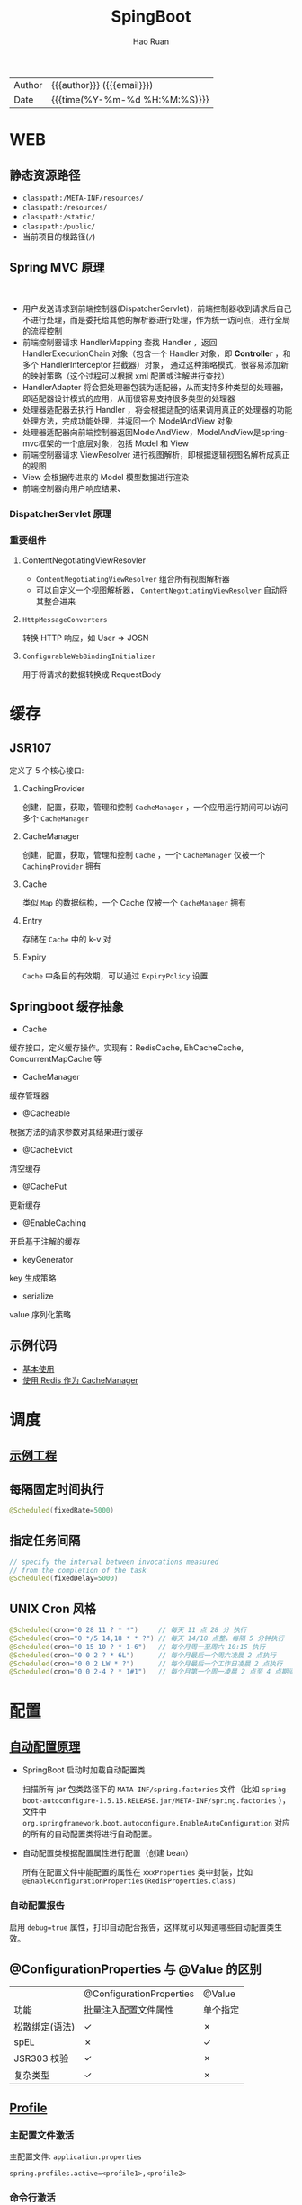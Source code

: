 #+TITLE:     SpingBoot
#+AUTHOR:    Hao Ruan
#+EMAIL:     haoru@cisco.com
#+LANGUAGE:  en
#+LINK_HOME: http://www.github.com/ruanhao
#+OPTIONS:   h:6 html-postamble:nil html-preamble:t tex:t f:t ^:nil
#+TOC:       headlines 4
#+HTML_DOCTYPE: <!DOCTYPE html>
#+HTML_HEAD: <link href="http://fonts.googleapis.com/css?family=Roboto+Slab:400,700|Inconsolata:400,700" rel="stylesheet" type="text/css" />
#+HTML_HEAD: <link href="../org-html-themes/solarized/style.css" rel="stylesheet" type="text/css" />
#+HTML: <div class="outline-2" id="meta">
| Author   | {{{author}}} ({{{email}}})    |
| Date     | {{{time(%Y-%m-%d %H:%M:%S)}}} |
#+HTML: </div>

* WEB

** 静态资源路径

- =classpath:/META-INF/resources/=
- =classpath:/resources/=
- =classpath:/static/=
- =classpath:/public/=
- 当前项目的根路径(=/=)


** Spring MVC 原理

#+HTML: <img src="http://www.51gjie.com/Images/image1/epnnzel2.4i4.jpg"/>
#+HTML: </br>
#+HTML: <img src="http://www.51gjie.com/Images/image1/srcc4b4l.hix.jpg"/>


- 用户发送请求到前端控制器(DispatcherServlet)，前端控制器收到请求后自己不进行处理，而是委托给其他的解析器进行处理，作为统一访问点，进行全局的流程控制
- 前端控制器请求 HandlerMapping 查找 Handler ，返回 HandlerExecutionChain 对象（包含一个 Handler 对象，即 *Controller* ，和多个 HandlerInterceptor 拦截器）对象，
  通过这种策略模式，很容易添加新的映射策略（这个过程可以根据 xml 配置或注解进行查找）
- HandlerAdapter 将会把处理器包装为适配器，从而支持多种类型的处理器，即适配器设计模式的应用，从而很容易支持很多类型的处理器
- 处理器适配器去执行 Handler ，将会根据适配的结果调用真正的处理器的功能处理方法，完成功能处理，并返回一个 ModelAndView 对象
- 处理器适配器向前端控制器返回ModelAndView，ModelAndView是springmvc框架的一个底层对象，包括 Model 和 View
- 前端控制器请求 ViewResolver 进行视图解析，即根据逻辑视图名解析成真正的视图
- View 会根据传进来的 Model 模型数据进行渲染
- 前端控制器向用户响应结果、

*** DispatcherServlet 原理

#+HTML: <img src="http://www.51gjie.com/Images/image1/0meux44p.4vz.jpg"/>


*** 重要组件

**** ContentNegotiatingViewResovler

#+HTML: <img src="http://blog.springsource.org/wp-content/uploads/2013/06/cnvr-all-flow.png"/>

- =ContentNegotiatingViewResolver= 组合所有视图解析器
- 可以自定义一个视图解析器， =ContentNegotiatingViewResolver= 自动将其整合进来

**** =HttpMessageConverters=

转换 HTTP 响应，如 User => JOSN

**** =ConfigurableWebBindingInitializer=

用于将请求的数据转换成 RequestBody


* 缓存

** JSR107

#+HTML: <img src="https://img-blog.csdn.net/20180826194453182?watermark/2/text/aHR0cHM6Ly9ibG9nLmNzZG4ubmV0L2x1bzYwOTYzMDE5OQ==/font/5a6L5L2T/fontsize/400/fill/I0JBQkFCMA==/dissolve/70"/>

定义了 5 个核心接口:

1. CachingProvider

   创建，配置，获取，管理和控制 =CacheManager= ，一个应用运行期间可以访问多个 =CacheManager=
2. CacheManager

   创建，配置，获取，管理和控制 =Cache= ，一个 =CacheManager= 仅被一个 =CachingProvider= 拥有
3. Cache

   类似 =Map= 的数据结构，一个 Cache 仅被一个 =CacheManager= 拥有
4. Entry

   存储在 =Cache= 中的 k-v 对
5. Expiry

   =Cache= 中条目的有效期，可以通过 =ExpiryPolicy= 设置




** Springboot 缓存抽象

- Cache

缓存接口，定义缓存操作。实现有：RedisCache, EhCacheCache, ConcurrentMapCache 等
- CacheManager

缓存管理器
- @Cacheable

根据方法的请求参数对其结果进行缓存
- @CacheEvict

清空缓存
- @CachePut

更新缓存
- @EnableCaching

开启基于注解的缓存
- keyGenerator

key 生成策略
- serialize

value 序列化策略


** 示例代码

- [[https://github.com/ruanhao/java-for-fun/tree/master/src/test/java/com/hao/notes/caching][基本使用]]
- [[https://github.com/ruanhao/java-for-fun/tree/master/src/test/java/com/hao/notes/caching/redis][使用 Redis 作为 CacheManager]]


* 调度

** [[https://github.com/ruanhao/java-for-fun/tree/master/src/test/java/com/hao/notes/schedule][示例工程]]
** 每隔固定时间执行

     #+BEGIN_SRC java
       @Scheduled(fixedRate=5000)
     #+END_SRC

** 指定任务间隔

     #+BEGIN_SRC java
       // specify the interval between invocations measured
       // from the completion of the task
       @Scheduled(fixedDelay=5000)
     #+END_SRC

** UNIX Cron 风格

     #+BEGIN_SRC java
       @Scheduled(cron="0 28 11 ? * *")     // 每天 11 点 28 分 执行
       @Scheduled(cron="0 */5 14,18 * * ?") // 每天 14/18 点整，每隔 5 分钟执行
       @Scheduled(cron="0 15 10 ? * 1-6")   // 每个月周一至周六 10:15 执行
       @Scheduled(cron="0 0 2 ? * 6L")      // 每个月最后一个周六凌晨 2 点执行
       @Scheduled(cron="0 0 2 LW * ?")      // 每个月最后一个工作日凌晨 2 点执行
       @Scheduled(cron="0 0 2-4 ? * 1#1")   // 每个月第一个周一凌晨 2 点至 4 点期间，每隔整点执行

     #+END_SRC



* [[https://github.com/ruanhao/java-for-fun/tree/master/src/test/java/com/hao/notes/properties][配置]]

** [[https://github.com/lxy-go/SpringBoot/blob/master/SpringBoot%E5%85%A5%E9%97%A8%E7%AE%80%E4%BB%8B.md#8%E8%87%AA%E5%8A%A8%E9%85%8D%E7%BD%AE][自动配置原理]]


- SpringBoot 启动时加载自动配置类

  扫描所有 jar 包类路径下的 =MATA-INF/spring.factories= 文件（比如 =spring-boot-autoconfigure-1.5.15.RELEASE.jar/META-INF/spring.factories= ），
  文件中 =org.springframework.boot.autoconfigure.EnableAutoConfiguration= 对应的所有的自动配置类将进行自动配置。
- 自动配置类根据配置属性进行配置（创建 bean）

  所有在配置文件中能配置的属性在 =xxxProperties= 类中封装，比如 =@EnableConfigurationProperties(RedisProperties.class)=

*** 自动配置报告

启用 =debug=true= 属性，打印自动配合报告，这样就可以知道哪些自动配置类生效。

** @ConfigurationProperties 与 @Value 的区别

|                | @ConfigurationProperties | @Value   |
| 功能           | 批量注入配置文件属性     | 单个指定 |
| 松散绑定(语法) | ✓                        | ✗        |
| spEL           | ✗                        | ✓        |
| JSR303 校验    | ✓                        | ✗        |
| 复杂类型       | ✓                        | ✗        |


** [[https://github.com/ruanhao/java-for-fun/blob/master/src/test/java/com/hao/notes/properties/ExamplesWithDevProfile.java][Profile]]

*** 主配置文件激活
主配置文件: =application.properties=

#+BEGIN_SRC
  spring.profiles.active=<profile1>,<profile2>
#+END_SRC

*** 命令行激活

#+BEGIN_SRC sh
  java -jar spring-boot-02-config-0.0.1-SNAPSHOT.jar --spring.profiles.active=<profile>
#+END_SRC

*** 虚拟机参数激活

=-Dspring.profiles.active==







** 配置文件搜索顺序

1. =file:config=
2. =file:/=
3. =classpath:/config=
4. =classpath:/=

项目打包好了以后，可以使用命令行参数的形式，启动项目的时候来指定配置文件的新位置: （指定配置文件和默认的配置文件会共同起作用）

#+BEGIN_SRC sh
  java -jar project-0.0.1-SNAPSHOT.jar --spring.config.location=/path/to/application.properties
#+END_SRC


** [[https://github.com/ruanhao/java-for-fun/blob/master/src/test/resources/test-properties-config/placeholder.properties][配置文件占位符]]

** =@Conditional= 派生注解

| @ConditionalOnJava              | 系统的java版本是否符合要求                      |
| @ConditionalOnBean              | 容器中存在指定Bean                              |
| @ConditionalOnMissBean          | 容器中不存在指定Bean                            |
| @ConditionalOnExpression        | 满足spEL表达式                                  |
| @ConditionalOnClass             | 系统中有指定的类                                |
| @ConditionalOnMissClass         | 系统中没有指定的类                              |
| @ConditionalOnSingleCandidate   | 容器中只有一个指定的Bean,或者这个Bean是首选Bean |
| @ConditionalOnProperty          | 系统中指定的属性是否有指定的值                  |
| @ConditionalOnResource          | 类路径下是否存在指定的资源文件                  |
| @ConditionalOnWebApplication    | 当前是web环境                                   |
| @ConditionalOnNotWebApplication | 当前不是web环境                                 |
| @ConditionalOnJndi              | JNDI存在指定项                                  |


* [[https://github.com/ruanhao/java-for-fun/tree/master/src/test/java/com/hao/notes/async][Async]]

** 异常统一捕获

如果需要统一进行异常捕获，可以实现 =AsyncConfigurer= 接口，
=getAsyncExecutor= 方法返回的 Executor 对象用于处理异步方法调用，
=getAsyncUncaughtExceptionHandler= 方法返回的对象捕获异步调用期间产生的异常，
*当且仅当异步调用方法的返回类型为 void* 。

#+BEGIN_SRC java
  @EnableAsync
  @Configuration
  public class AsyncConfiguration implements AsyncConfigurer {

      @Override
      public Executor getAsyncExecutor() {
          ThreadPoolTaskExecutor taskExecutor = new ThreadPoolTaskExecutor();
          taskExecutor.setCorePoolSize(4);
          taskExecutor.setMaxPoolSize(8);
          taskExecutor.setQueueCapacity(32);
          taskExecutor.initialize();
          return taskExecutor;
      }

      @Override
      public AsyncUncaughtExceptionHandler getAsyncUncaughtExceptionHandler() {
          return new SimpleAsyncUncaughtExceptionHandler();
      }

  }
#+END_SRC





* 工具

** JacksonXML

*** 示例数据

#+BEGIN_SRC xml
  <root k6="6">
      <k1>str</k1>
      <k-2>2</k-2>
      <k3>
          <ki>1</ki>
          <ki>2</ki>
      </k3>
      <k5>5-1</k5>
      <k5>5-2</k5>
      <k9><![CDATA[中<a>文]]></k9>
  </root>
#+END_SRC


*** pom 配置

#+BEGIN_SRC xml
  <dependency>
    <groupId>com.fasterxml.jackson.dataformat</groupId>
    <artifactId>jackson-dataformat-xml</artifactId>
  </dependency>
#+END_SRC


*** DTO

#+BEGIN_SRC java
  import java.util.*;
  import com.fasterxml.jackson.dataformat.xml.annotation.*;
  import lombok.Data;


  @Data
  @JacksonXmlRootElement(localName="root")
  public class RootXml {

      private String k1;

      @JacksonXmlProperty(localName="k-2")
      private Integer k2;

      @JacksonXmlProperty(localName="k3")
      @JacksonXmlElementWrapper(useWrapping=true)
      private Collection<String> kis;

      @JacksonXmlElementWrapper(useWrapping=false)
      private Collection<String> k5;

      @JacksonXmlProperty(isAttribute=true)
      private Integer k6;

      @JacksonXmlCData(value=true) // 序列化时是否总是使用 CDATA 块
      private String k9;
  }
#+END_SRC

*** Controller

#+BEGIN_SRC java
  @PostMapping(path="/xml", consumes=MediaType.APPLICATION_XML_VALUE)
  public void test(@RequestBody RootXml xml) {

  }
#+END_SRC




** MapStruct

*** pom 配置

**** properties

#+BEGIN_SRC xml
  <properties>
    <org.mapstruct.version>1.2.0.Final</org.mapstruct.version>
  </properties>
#+END_SRC

**** dependency

#+BEGIN_SRC xml
  <!-- 针对 swagger 的 workaround -->
  <dependency>
    <groupId>io.springfox</groupId>
    <artifactId>springfox-swagger2</artifactId>
    <exclusions>
      <exclusion>
        <groupId>org.mapstruct</groupId>
        <artifactId>mapstruct</artifactId>
      </exclusion>
    </exclusions>
  </dependency>

  <dependency>
    <groupId>org.mapstruct</groupId>
    <artifactId>mapstruct-jdk8</artifactId> <!-- use mapstruct-jdk8 for Java 8 or higher -->
    <version>${org.mapstruct.version}</version>
  </dependency>

  <dependency>
    <groupId>org.mapstruct</groupId>
    <artifactId>mapstruct-processor</artifactId>
    <version>${org.mapstruct.version}</version>
    <scope>provided</scope>
  </dependency>
#+END_SRC

**** plugin

#+BEGIN_SRC xml
  <!-- 兼容 lombok -->
  <plugin>
    <groupId>org.apache.maven.plugins</groupId>
    <artifactId>maven-compiler-plugin</artifactId>
  </plugin>
#+END_SRC


*** Mapper 接口

#+BEGIN_SRC java
  @Mapper(unmappedTargetPolicy=ReportingPolicy.IGNORE)
  public interface ClassAMapper {

      ClassAMapper MAPPER = Mappers.getMapper( ClassAMapper.class );

      @Mappings({
              @Mapping(source="id", target="ID"),
              @Mapping(source="name", target="NAME")
      })
      ClassA from(ClassB obj);

      default ClassA from(ClassC obj) {
          // Custmization
      }
  }
#+END_SRC


*** 调用

#+BEGIN_SRC java
  ClassB objB = new ClassB();
  ClassC objC = new ClassC();
  ClassA.MAPPER.from(objB);
  ClassA.MAPPER.from(objC);
#+END_SRC


** MapperFactory

*** 配置

#+BEGIN_SRC xml
  <dependency>
    <groupId>ma.glasnost.orika</groupId>
    <artifactId>orika-core</artifactId>
    <version>1.5.2</version><!-- or latest version -->
  </dependency>
#+END_SRC


#+BEGIN_SRC java
  @Configuration
  public class MapperConfig extends ConfigurableMapper {

      @Bean
      public MapperFactory mapperFactory(){
          MapperFactory factory = new DefaultMapperFactory.Builder().build();
          factory.classMap(NetworkDto.class, Network.class)
              .field("group.id", "groupId")
              .mapNulls(false)
              .byDefault()
              .register();
          return factory;
      }
  }
#+END_SRC

*** 使用

#+BEGIN_SRC java
  class NetworkBo {

      @Autowired
      private MapperFactory mapperFactory;

      public void handle() {
          NetworkDto dto = ...;
          Network network = ...;
          mapperFactory.getMapperFacade().map(dto, network);
      }
  }

#+END_SRC


*** 传送门

- [[https://orika-mapper.github.io/orika-docs/advanced-mappings.html][高级映射配置]]


* 实践

** [[https://github.com/ruanhao/show-me-the-code/tree/springboot-restful-service][Restful Service (MVC)]]

*** WebApplicationInitializer

实现 =WebApplicationInitializer= 接口便可以实现等同于对 =web.xml= 进行配置

*** Controller

#+BEGIN_SRC java
  @RestController
  @RequestMapping("/{userId}/bookmarks")
  class BookmarkRestController {

      @PostMapping
      ResponseEntity<?> add(@PathVariable String userId, @RequestBody Bookmark input) {
          return ResponseEntity.noContent().build();
      }
  }
#+END_SRC


*** HttpMessageConverter

对每个 HTTP 请求，Spring MVC 将遍历所有配置的 HttpMessageConverter 对象，
直到找到一个合适的对象可以将返回的 POJO 转换成 Accept header 中指定的 content type 。

Spring Boot 会自动组装一个可以转换成 JSON 类型的 HttpMessageConverter 对象。

HttpMessageConverter 工作于两个方向：
- 请求（ content-type => Java object ）
- 响应（ Java object => content-type ）


*** 异常处理

**** 异常级别

正常情况下，任何未被处理的异常将导致服务器返回 HTTP 500 Response 。
自定义的异常可以通过添加 =@ResponseStatus= 注解从而使用指定的 status code 。

#+BEGIN_SRC java
   @ResponseStatus(value=HttpStatus.NOT_FOUND, reason="No such Order")  // 404
   public class OrderNotFoundException extends RuntimeException {
       // TODO
   }
#+END_SRC

#+BEGIN_SRC java
  @RequestMapping(value="/orders/{id}", method=GET)
  public String showOrder(@PathVariable("id") long id, Model model) {
      Order order = orderRepository.findOrderById(id);

      if (order == null) throw new OrderNotFoundException(id);

      model.addAttribute(order);
      return "orderDetail";
  }
#+END_SRC



**** 控制器级别

使用 =@ExceptionHandler= 注解处理同一个控制器中抛出的异常，这种方式的优点：

- 可以处理没有被 =@ResponseStatus= 注解过的异常
- 可以将用户重定向到专门的错误页面
- 组装一个完全定制化的 error response

#+BEGIN_SRC java
  @Controller
  public class ExceptionHandlingController {

      // @RequestHandler methods that maybe throw exception
      ...


      // Exception handling methods:

      // Convert a predefined exception to an HTTP Status code
      @ResponseStatus(value=HttpStatus.CONFLICT, reason="Data integrity violation")  // 409
      @ExceptionHandler(DataIntegrityViolationException.class)
      public void conflict() {
          // TODO
      }

      // Specify name of a specific view that will be used to display the error:
      @ExceptionHandler({SQLException.class, DataAccessException.class})
      public String databaseError() {
          // Nothing to do.  Returns the logical view name of an error page, passed
          // to the view-resolver(s) in usual way.
          return "databaseError";
      }

      // Total control - setup a model and return the view name yourself. Or
      // consider subclassing ExceptionHandlerExceptionResolver.
      @ExceptionHandler(Exception.class)
      public ModelAndView handleError(HttpServletRequest req, Exception ex) {
          logger.error("Request: " + req.getRequestURL() + " raised " + ex);

          ModelAndView mav = new ModelAndView();
          mav.addObject("exception", ex);
          mav.addObject("url", req.getRequestURL());
          mav.setViewName("error");
          return mav;
      }
  }
#+END_SRC

**** 全局级别

任何标注 =@ControllerAdvice= / =@RestControllerAdvice= 注解的类支持 3 种类型的方法：

- Exception handling methods annotated with =@ExceptionHandler=
- Model enhancement methods (for adding additional data to the model) annotated with =@ModelAttribute=
- Binder initialization methods (used for configuring form-handling) annotated with =@InitBinder=


#+BEGIN_SRC java
  @ControllerAdvice
  class GlobalControllerExceptionHandler {
      @ResponseStatus(HttpStatus.CONFLICT)  // 409
      @ExceptionHandler(DataIntegrityViolationException.class)
      public void handleConflict() {
          // Nothing to do
      }
  }
#+END_SRC

***** 重新抛出

#+BEGIN_SRC java
  @ControllerAdvice
  class GlobalDefaultExceptionHandler {
    public static final String DEFAULT_ERROR_VIEW = "error";

    @ExceptionHandler(value = Exception.class)
    public ModelAndView defaultErrorHandler(HttpServletRequest req, Exception e) throws Exception {
      // If the exception is annotated with @ResponseStatus rethrow it and let
      // the framework handle it - like the OrderNotFoundException example
      // at the start of this post.
      // AnnotationUtils is a Spring Framework utility class.
      if (AnnotationUtils.findAnnotation(e.getClass(), ResponseStatus.class) != null)
        throw e;

      // Otherwise setup and send the user to a default error-view.
      ModelAndView mav = new ModelAndView();
      mav.addObject("exception", e);
      mav.addObject("url", req.getRequestURL());
      mav.setViewName(DEFAULT_ERROR_VIEW);
      return mav;
    }
  }
#+END_SRC



** [[https://github.com/ruanhao/show-me-the-code/tree/springboot-application-event][Application Event]]

*** Event

    #+BEGIN_SRC java
  @ToString
  public class Event extends ApplicationEvent {

      private static final long serialVersionUID = 1L;

      @Getter
      private String message;

      public Event(Object source, String message) {
          super(source);
          this.message = message;
      }

  }
    #+END_SRC


*** Listener

    #+BEGIN_SRC java
  @Component
  @Slf4j
  public class Listener {

      @EventListener
      public void handlerEvent(Event event) {
          log.info("Receive event: {}", event);
      }

  }
    #+END_SRC


*** Publisher

    #+BEGIN_SRC java
  @Service
  @Slf4j
  public class Publisher {

      @Autowired
      private ApplicationContext applicationContext;

      public void publish(String message) {
          log.info("Sending message: {}", message);
          applicationContext.publishEvent(new Event(this, message));
      }

  }
    #+END_SRC


*** 自定义 applicationEventMulticaster

    #+BEGIN_SRC java
  @Bean(name="applicationEventMulticaster")
  public ApplicationEventMulticaster simpleApplicationEventMulticaster() {
      SimpleApplicationEventMulticaster eventMulticaster
          = new SimpleApplicationEventMulticaster();
      eventMulticaster.setTaskExecutor(new SimpleAsyncTaskExecutor());
      return eventMulticaster;
  }
    #+END_SRC


*** 常见 SpringApplicationEvent

- ApplicationEnvironmentPreparedEvent
- ApplicationFailedEvent
- ApplicationPreparedEvent
- ApplicationReadyEvent
- ApplicationStartingEvent





** Springboot Test

*** 样板文件

#+BEGIN_SRC java
  @RunWith(SpringRunner.class)
  @SpringBootTest(SpringBootTest.WebEnvironment.MOCK, classes=XxxApplication.class)
  @AutoConfigureMockMvc
  @ActiveProfiles("xxx")
  @TestPropertySource(locations="classpath:xxx.properties")
  public class ApplicationTest {

      @Test
      public void test() {
        // TODO
      }

  }

#+END_SRC



*** MockMvc

#+BEGIN_SRC java
  @Autowired
  private MockMvc mockMvc;

  @Test
  public void testHttpMethodWithPathVariable() throws Exception {
      mockMvc.perform(MockMvcRequestBuilders.get("/hello/{name}", "John"))
          .andDo(MockMvcResultHandlers.print()) // print request and response
          .andExpect(MockMvcResultMatchers.status().isOk())
          .andExpect(MockMvcResultMatchers.content().contentType("application/json;charset=UTF-8"))
          .andExpect(MockMvcResultMatchers.jsonPath("$.message").value("Hello World John!!!"));
  }

  @Test
  public void testHttpMethodWithQueryParameters() throws Exception {
      this.mockMvc.perform(get("/greetWithQueryVariable")
                           .param("name", "John Doe")
                           .param("age", "30"))
          .andDo(MockMvcResultHandlers.print())
          .andExpect(MockMvcResultMatchers.status().isOk())
          .andExpect(MockMvcResultMatchers.content().contentType("application/json;charset=UTF-8"))
          .andExpect(MockMvcResultMatchers.jsonPath("$.message").value("Hello World John Doe!!!"));
  }


#+END_SRC


*** Hamcrest

=import static org.hamcrest.Matchers.*;=

=import static org.junit.Assert.assertThat;=

**** Core API

- is
- not
- anyOf :: assertThat(str, anyOf(startsWith(start), containsString(end)))
- allOf :: assertThat(str, allOf(startsWith(start), containsString(end)))


**** Object Matcher

- hasToString(str) :: To assert that the `toString` method of an Object returns a specified `str`
- typeCompatibleWith(clazz) :: check that one class is a sub-class of another
- sameInstance
- instanceOf


**** Bean Matcher

- hasProperty
- samePropertyValuesAs


**** Collection Matcher

- empty
- hasSize
- arrayWithSize
- containsInAnyOrder
- contains :: in given order
- hasItemInArray
- isOneOf / isIn
- arrayContainingInAnyOrder
- arrayContaining
- hasKey
- hasValue
- hasEntry
- everyItem :: assertThat(list, everyItem(greaterThan(0)))

**** Number Matcher

- greaterThan
- greaterThanOrEqualTo
- lessThan
- lessThanOrEqualTo
- closeTo(pivot, deviation)


**** Text Matcher

- isEmptyString
- isEmptyOrNullString
- equalToIgnoringWhiteSpace
- stringContainsInOrder
- equalToIgnoringCase
- containsString(str)
- startsWith(str)
- endsWith(str)
- notNullValue


*** Mockito

Mock 测试就是在测试过程中，对于某些不容易构造（如 HttpServletRequest 必须在Servlet 容器中才能构造出来）
或者不容易获取比较复杂的对象（如 JDBC 中的ResultSet 对象），用一个虚拟的对象（Mock 对象）来创建以便测试的测试方法。

Mock 最大的功能是把单元测试的耦合分解开，如果代码对另一个类或者接口有依赖，它能够模拟这些依赖，并帮助验证所调用的依赖的行为。


**** Mock 与 Stub 的区别

Mock 不是 Stub，两者是有区别的：

- 前者被称为 mockist TDD，而后者一般称为 classic TDD
- 前者是基于行为的验证（behavior verification），后者是基于状态的验证 （state verification）
- 前者使用的是模拟的对象，而后者使用的是真实的对象



**** 验证行为

#+BEGIN_SRC java
  //Let's import Mockito statically so that the code looks clearer
  import static org.mockito.Mockito.*;

  //mock creation
  List mockedList = mock(List.class);

  //using mock object
  mockedList.add("one");
  mockedList.clear();

  //verification
  verify(mockedList).add("one");
  verify(mockedList).clear();
#+END_SRC

一旦创建 mock 将会 *记得所有的交互* 。可以选择验证感兴趣的任何交互。


**** 打桩

#+BEGIN_SRC java
  //You can mock concrete classes, not just interfaces
  LinkedList mockedList = mock(LinkedList.class);

  //stubbing
  when(mockedList.get(0)).thenReturn("first");
  when(mockedList.get(1)).thenThrow(new RuntimeException());

  //following prints "first"
  System.out.println(mockedList.get(0));

  //following throws runtime exception
  System.out.println(mockedList.get(1));

  //following prints "null" because get(999) was not stubbed
  System.out.println(mockedList.get(999));
#+END_SRC


**** 连续调用打桩对象

#+BEGIN_SRC java
  when(mock.someMethod("some arg"))
   .thenThrow(new RuntimeException())
   .thenReturn("foo");

  //First call: throws runtime exception:
  mock.someMethod("some arg");

  //Second call: prints "foo"
  System.out.println(mock.someMethod("some arg"));

  //Any consecutive call: prints "foo" as well (last stubbing wins).
  System.out.println(mock.someMethod("some arg"));

#+END_SRC

#+BEGIN_SRC java
  when(mock.someMethod("some arg"))
      .thenReturn("one", "two", "three");

#+END_SRC


**** 参数匹配器

#+BEGIN_SRC java
  //stubbing using built-in anyInt() argument matcher
  when(mockedList.get(anyInt())).thenReturn("element");

  //stubbing using custom matcher (let's say isValid() returns your own matcher implementation):
  when(mockedList.contains(argThat(isValid()))).thenReturn("element");

  //following prints "element"
  System.out.println(mockedList.get(999));

  //you can also verify using an argument matcher
  verify(mockedList).get(anyInt());
#+END_SRC

[[https://static.javadoc.io/org.mockito/mockito-core/2.21.0/org/mockito/Matchers.html][更多内置匹配器]]


**** 调用次数

#+BEGIN_SRC java
  //using mock
  mockedList.add("once");

  mockedList.add("twice");
  mockedList.add("twice");

  mockedList.add("three times");
  mockedList.add("three times");
  mockedList.add("three times");

  //following two verifications work exactly the same - times(1) is used by default
  verify(mockedList).add("once");
  verify(mockedList, times(1)).add("once");

  //exact number of invocations verification
  verify(mockedList, times(2)).add("twice");
  verify(mockedList, times(3)).add("three times");

  //verification using never(). never() is an alias to times(0)
  verify(mockedList, never()).add("never happened");

  //verification using atLeast()/atMost()
  verify(mockedList, atLeastOnce()).add("three times");
  verify(mockedList, atLeast(2)).add("five times");
  verify(mockedList, atMost(5)).add("three times");
#+END_SRC

times(1) 是默认的，因此，使用的 times(1) 可以显示的省略


**** 处理异常

#+BEGIN_SRC java
  doThrow(new RuntimeException()).when(mockedList).clear();

  //following throws RuntimeException:
  mockedList.clear();

#+END_SRC


**** 确保不发生交互

#+BEGIN_SRC java
  //using mocks - only mockOne is interacted
  mockOne.add("one");

  //ordinary verification
  verify(mockOne).add("one");

  //verify that method was never called on a mock
  verify(mockOne, never()).add("two");

  //verify that other mocks were not interacted
  verifyZeroInteractions(mockTwo, mockThree);
#+END_SRC


**** 寻找多余交互

#+BEGIN_SRC java
  //using mocks
  mockedList.add("one");
  mockedList.add("two");

  verify(mockedList).add("one");

  //following verification will fail
  verifyNoMoreInteractions(mockedList);
#+END_SRC


**** 注解

***** 启用注解

#+BEGIN_SRC java
  @RunWith(MockitoJUnitRunner.class)
  public class MockitoAnnotationTest {

  }
#+END_SRC


***** @Mock

不使用注解：

#+BEGIN_SRC java
  @Test
  public void whenNotUseMockAnnotation_thenCorrect() {
      List mockList = Mockito.mock(ArrayList.class);

      mockList.add("one");
      Mockito.verify(mockList).add("one");
      assertEquals(0, mockList.size());

      Mockito.when(mockList.size()).thenReturn(100);
      assertEquals(100, mockList.size());
  }
#+END_SRC

使用注解：

#+BEGIN_SRC java
  @Mock
  List<String> mockedList;

  @Test
  public void whenUseMockAnnotation_thenMockIsInjected() {
      mockedList.add("one");
      Mockito.verify(mockedList).add("one");
      assertEquals(0, mockedList.size());

      Mockito.when(mockedList.size()).thenReturn(100);
      assertEquals(100, mockedList.size());
  }
#+END_SRC


***** @Spy

不使用注解：

#+BEGIN_SRC java
  @Test
  public void whenNotUseSpyAnnotation_thenCorrect() {
      List<String> spyList = Mockito.spy(new ArrayList<String>());

      spyList.add("one");
      spyList.add("two");

      Mockito.verify(spyList).add("one");
      Mockito.verify(spyList).add("two");

      assertEquals(2, spyList.size());

      Mockito.doReturn(100).when(spyList).size();
      assertEquals(100, spyList.size());
  }
#+END_SRC


使用注解：

#+BEGIN_SRC java
  @Spy
  List<String> spiedList = new ArrayList<String>();

  @Test
  public void whenUseSpyAnnotation_thenSpyIsInjected() {
      spiedList.add("one");
      spiedList.add("two");

      Mockito.verify(spiedList).add("one");
      Mockito.verify(spiedList).add("two");

      assertEquals(2, spiedList.size());

      Mockito.doReturn(100).when(spiedList).size();
      assertEquals(100, spiedList.size());
  }

#+END_SRC


***** @Captor

不使用注解：

#+BEGIN_SRC java
  @Test
  public void whenNotUseCaptorAnnotation_thenCorrect() {
      List mockList = Mockito.mock(List.class);
      ArgumentCaptor<String> arg = ArgumentCaptor.forClass(String.class);

      mockList.add("one");
      Mockito.verify(mockList).add(arg.capture());

      assertEquals("one", arg.getValue());
  }

#+END_SRC

使用注解：

#+BEGIN_SRC java
  @Mock
  List mockedList;

  @Captor
  ArgumentCaptor argCaptor;

  @Test
  public void whenUseCaptorAnnotation_thenTheSam() {
      mockedList.add("one");
      Mockito.verify(mockedList).add(argCaptor.capture());

      assertEquals("one", argCaptor.getValue());
  }

#+END_SRC


***** @InjectMocks

相当于同时使用 @Spy 和 @Mock

#+BEGIN_SRC java
  @Mock
  Map<String, String> wordMap;

  @InjectMocks
  MyDictionary dic = new MyDictionary();

  @Test
  public void whenUseInjectMocksAnnotation_thenCorrect() {
      Mockito.when(wordMap.get("aWord")).thenReturn("aMeaning");

      assertEquals("aMeaning", dic.getMeaning("aWord"));
  }

#+END_SRC

**** 传送门

[[https://www.baeldung.com/tag/mockito/][Baeldung Mockito]]


* 参考

** [[https://docs.spring.io/spring-boot/docs/2.0.1.RELEASE/reference/htmlsingle/#common-application-properties][所有可配置选项]]

** [[https://spring.io/blog/2013/06/03/content-negotiation-using-views][Content Negotiation Using Views]]